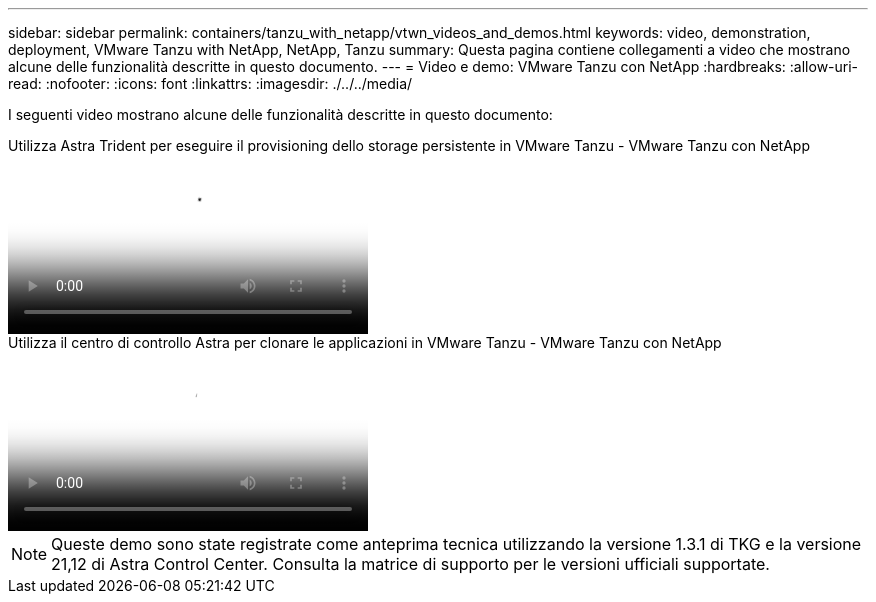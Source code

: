---
sidebar: sidebar 
permalink: containers/tanzu_with_netapp/vtwn_videos_and_demos.html 
keywords: video, demonstration, deployment, VMware Tanzu with NetApp, NetApp, Tanzu 
summary: Questa pagina contiene collegamenti a video che mostrano alcune delle funzionalità descritte in questo documento. 
---
= Video e demo: VMware Tanzu con NetApp
:hardbreaks:
:allow-uri-read: 
:nofooter: 
:icons: font
:linkattrs: 
:imagesdir: ./../../media/


[role="lead"]
I seguenti video mostrano alcune delle funzionalità descritte in questo documento:

.Utilizza Astra Trident per eseguire il provisioning dello storage persistente in VMware Tanzu - VMware Tanzu con NetApp
video::8db3092b-3468-4754-b2d7-b01200fbb38d[panopto,width=360]
.Utilizza il centro di controllo Astra per clonare le applicazioni in VMware Tanzu - VMware Tanzu con NetApp
video::01aff358-a0a2-4c4f-9062-b01200fb9abd[panopto,width=360]

NOTE: Queste demo sono state registrate come anteprima tecnica utilizzando la versione 1.3.1 di TKG e la versione 21,12 di Astra Control Center. Consulta la matrice di supporto per le versioni ufficiali supportate.
